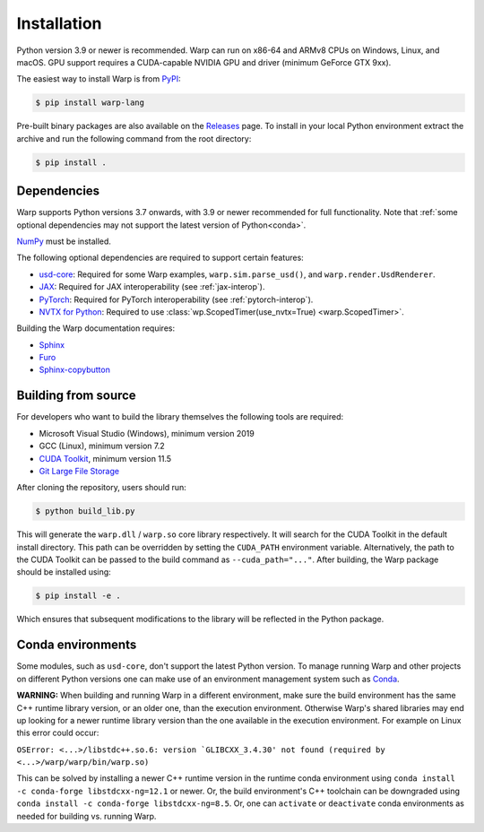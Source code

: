 Installation
============

Python version 3.9 or newer is recommended. Warp can run on x86-64 and ARMv8 CPUs on Windows, Linux, and macOS. GPU support requires a CUDA-capable NVIDIA GPU and driver (minimum GeForce GTX 9xx).

The easiest way to install Warp is from `PyPI <https://pypi.org/project/warp-lang>`_:

.. code-block:: sh

    $ pip install warp-lang

Pre-built binary packages are also available on the `Releases <https://github.com/NVIDIA/warp/releases>`_ page.
To install in your local Python environment extract the archive and run the following command from the root directory:

.. code-block:: sh

    $ pip install .

Dependencies
------------

Warp supports Python versions 3.7 onwards, with 3.9 or newer recommended for full functionality. Note that :ref:`some optional dependencies may not support the latest version of Python<conda>`.

`NumPy <https://numpy.org>`_ must be installed.

The following optional dependencies are required to support certain features:

* `usd-core <https://pypi.org/project/usd-core>`_: Required for some Warp examples, ``warp.sim.parse_usd()``, and ``warp.render.UsdRenderer``.
* `JAX <https://jax.readthedocs.io/en/latest/installation.html>`_: Required for JAX interoperability (see :ref:`jax-interop`).
* `PyTorch <https://pytorch.org/get-started/locally/>`_: Required for PyTorch interoperability (see :ref:`pytorch-interop`).
* `NVTX for Python <https://github.com/NVIDIA/NVTX#python>`_: Required to use :class:`wp.ScopedTimer(use_nvtx=True) <warp.ScopedTimer>`.

Building the Warp documentation requires:

* `Sphinx <https://www.sphinx-doc.org>`_
* `Furo <https://github.com/pradyunsg/furo>`_
* `Sphinx-copybutton <https://sphinx-copybutton.readthedocs.io/en/latest/index.html>`_

Building from source
--------------------

For developers who want to build the library themselves the following tools are required:

* Microsoft Visual Studio (Windows), minimum version 2019
* GCC (Linux), minimum version 7.2
* `CUDA Toolkit <https://developer.nvidia.com/cuda-toolkit>`_, minimum version 11.5
* `Git Large File Storage <https://git-lfs.com>`_

After cloning the repository, users should run:

.. code-block:: console

    $ python build_lib.py

This will generate the ``warp.dll`` / ``warp.so`` core library respectively. It
will search for the CUDA Toolkit in the default install directory. This path can
be overridden by setting the ``CUDA_PATH`` environment variable. Alternatively,
the path to the CUDA Toolkit can be passed to the build command as
``--cuda_path="..."``. After building, the Warp package should be installed using:


.. code-block:: console

    $ pip install -e .

Which ensures that subsequent modifications to the library will be
reflected in the Python package.

.. _conda:

Conda environments
------------------

Some modules, such as ``usd-core``, don't support the latest Python version.
To manage running Warp and other projects on different Python versions one can
make use of an environment management system such as
`Conda <https://docs.conda.io/>`__.

**WARNING:** When building and running Warp in a different environment, make sure
the build environment has the same C++ runtime library version, or an older
one, than the execution environment. Otherwise Warp's shared libraries may end
up looking for a newer runtime library version than the one available in the
execution environment. For example on Linux this error could occur:

``OSError: <...>/libstdc++.so.6: version `GLIBCXX_3.4.30' not found (required by <...>/warp/warp/bin/warp.so)``

This can be solved by installing a newer C++ runtime version in the runtime
conda environment using ``conda install -c conda-forge libstdcxx-ng=12.1`` or
newer. Or, the build environment's C++ toolchain can be downgraded using
``conda install -c conda-forge libstdcxx-ng=8.5``. Or, one can ``activate`` or
``deactivate`` conda environments as needed for building vs. running Warp.
